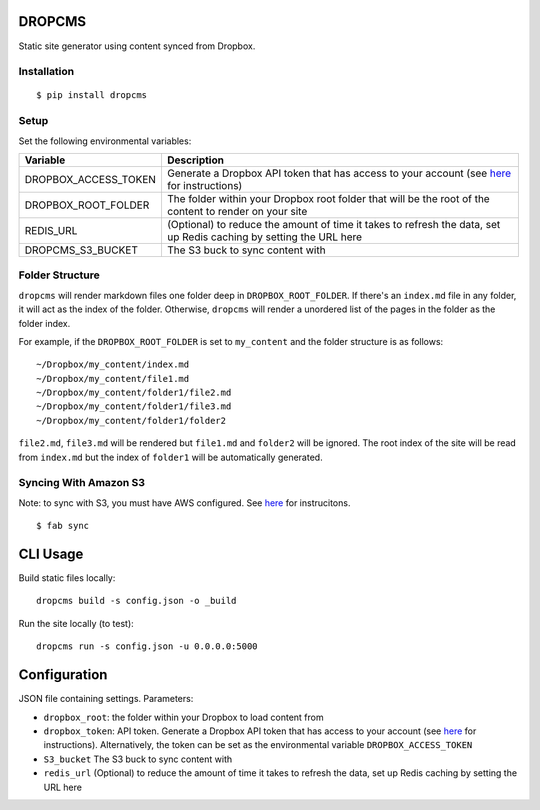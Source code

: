 DROPCMS
=======

Static site generator using content synced from Dropbox.

Installation
------------

::

  $ pip install dropcms


Setup
-----

Set the following environmental variables:

==================== ==================================
Variable             Description
==================== ==================================
DROPBOX_ACCESS_TOKEN Generate a Dropbox API token that
                     has access to your account (see
                     `here <https://www.dropbox.com/developers/core/start/python>`_
                     for instructions)
DROPBOX_ROOT_FOLDER  The folder within your Dropbox
                     root folder that will be the root
                     of the content to render on your
                     site
REDIS_URL            (Optional) to reduce the amount of
                     time it takes to refresh the data,
                     set up Redis caching by setting
                     the URL here
DROPCMS_S3_BUCKET    The S3 buck to sync content with
==================== ==================================

Folder Structure
----------------

``dropcms`` will render markdown files one folder deep in ``DROPBOX_ROOT_FOLDER``. If there's an ``index.md`` file in any folder, it will act as the index of the folder. Otherwise, ``dropcms`` will render a unordered list of the pages in the folder as the folder index.

For example, if the ``DROPBOX_ROOT_FOLDER`` is set to ``my_content`` and the folder structure is as follows::

  ~/Dropbox/my_content/index.md
  ~/Dropbox/my_content/file1.md
  ~/Dropbox/my_content/folder1/file2.md
  ~/Dropbox/my_content/folder1/file3.md
  ~/Dropbox/my_content/folder1/folder2

``file2.md``, ``file3.md`` will be rendered but ``file1.md`` and ``folder2`` will be ignored. The root index of the site will be read from ``index.md`` but the index of ``folder1`` will be automatically generated.

Syncing With Amazon S3
----------------------

Note: to sync with S3, you must have AWS configured. See `here <http://docs.aws.amazon.com/cli/latest/reference/configure/index.html?highlight=config>`_ for instrucitons.

::

  $ fab sync


CLI Usage
=========

Build static files locally::

  dropcms build -s config.json -o _build

Run the site locally (to test)::

  dropcms run -s config.json -u 0.0.0.0:5000

Configuration
=============

JSON file containing settings. Parameters:

- ``dropbox_root``: the folder within your Dropbox to load content from
- ``dropbox_token``: API token. Generate a Dropbox API token that has access to your account (see `here <https://www.dropbox.com/developers/core/start/python>`_ for instructions). Alternatively, the token can be set as the environmental variable ``DROPBOX_ACCESS_TOKEN``
- ``S3_bucket`` The S3 buck to sync content with
- ``redis_url`` (Optional) to reduce the amount of time it takes to refresh the data, set up Redis caching by setting the URL here